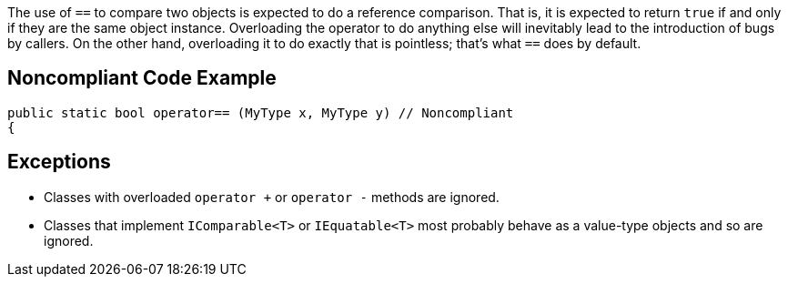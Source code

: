 The use of ``++==++`` to compare two objects is expected to do a reference comparison. That is, it is expected to return ``++true++`` if and only if they are the same object instance. Overloading the operator to do anything else will inevitably lead to the introduction of bugs by callers. On the other hand, overloading it to do exactly that is pointless; that's what ``++==++`` does by default.


== Noncompliant Code Example

----
public static bool operator== (MyType x, MyType y) // Noncompliant
{
----


== Exceptions

* Classes with overloaded ``++operator +++`` or ``++operator -++`` methods are ignored.
* Classes that implement ``++IComparable<T>++`` or ``++IEquatable<T>++`` most probably behave as a value-type objects and so are ignored.


